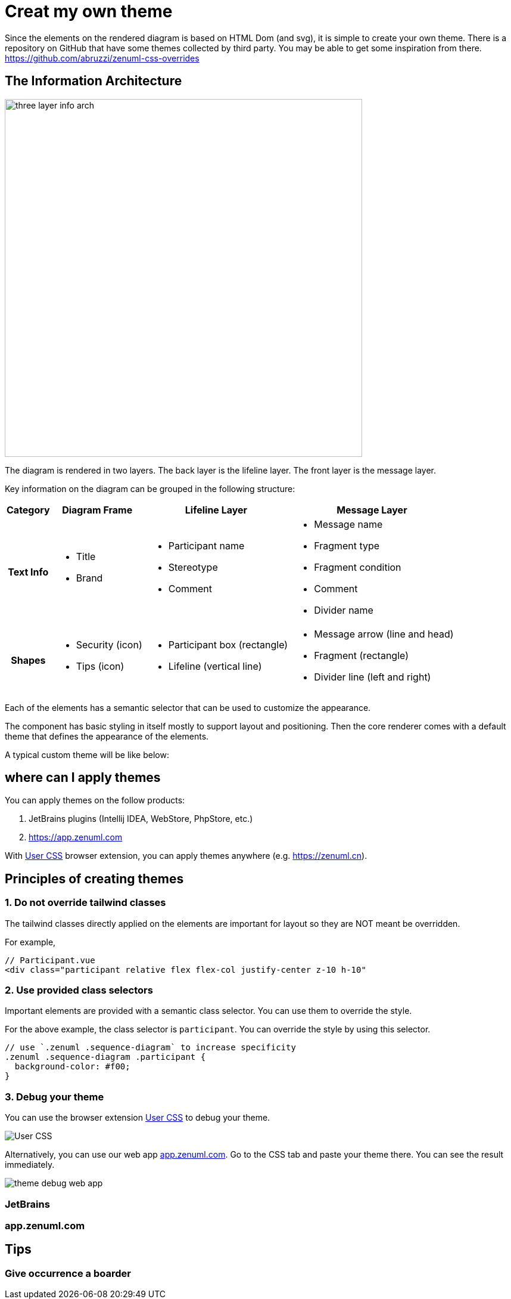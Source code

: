 = Creat my own theme

Since the elements on the rendered diagram is based on HTML Dom (and svg), it is simple
to create your own theme. There is a repository on GitHub that have some themes collected
by third party. You may be able to get some inspiration from there. https://github.com/abruzzi/zenuml-css-overrides

== The Information Architecture
image::./images/three-layer-info-arch.png[width=600]

The diagram is rendered in two layers. The back layer is the lifeline layer. The front layer
is the message layer.

Key information on the diagram can be grouped in the following structure:


[%autowidth]
|===
|Category | Diagram Frame |Lifeline Layer | Message Layer

h|Text Info
a|* Title
* Brand
a|* Participant name
* Stereotype
* Comment

a|* Message name
* Fragment type
* Fragment condition
* Comment
* Divider name

h|Shapes
a|* Security (icon)
* Tips (icon)
a|* Participant box (rectangle)
* Lifeline (vertical line)
a|* Message arrow (line and head)
* Fragment (rectangle)
* Divider line (left and right)

|===

Each of the elements has a semantic selector that can be used to customize the appearance.

The component has basic styling in itself mostly to support layout and positioning. Then
the core renderer comes with a default theme that defines the appearance of the elements.

[source,css]
----

----

A typical custom theme will be like below:

[source,css]
----
----

== where can I apply themes

You can apply themes on the follow products:

. JetBrains plugins (Intellij IDEA, WebStore, PhpStore, etc.)
. https://app.zenuml.com

With https://chrome.google.com/webstore/detail/user-css/okpjlejfhacmgjkmknjhadmkdbcldfcb[User CSS]
browser extension, you can apply themes anywhere (e.g. https://zenuml.cn).

== Principles of creating themes

=== 1. Do not override tailwind classes
The tailwind classes directly applied on the elements are important for layout so
they are NOT meant be overridden.

For example,
[html]
....
// Participant.vue
<div class="participant relative flex flex-col justify-center z-10 h-10"
....

=== 2. Use provided class selectors
Important elements are provided with a semantic class selector. You can use them
to override the style.

For the above example, the class selector is `participant`. You can override the
style by using this selector.

[css]
....
// use `.zenuml .sequence-diagram` to increase specificity
.zenuml .sequence-diagram .participant {
  background-color: #f00;
}
....

=== 3. Debug your theme

You can use the browser extension https://chrome.google.com/webstore/detail/user-css/okpjlejfhacmgjkmknjhadmkdbcldfcb[User CSS]
to debug your theme.

image::user-css.png[User CSS]

Alternatively, you can use our web app https://app.zenuml.com[app.zenuml.com]. Go to the CSS tab
and paste your theme there. You can see the result immediately.

image::theme-debug-web-app.png[]

=== JetBrains

=== app.zenuml.com

== Tips

=== Give occurrence a boarder



